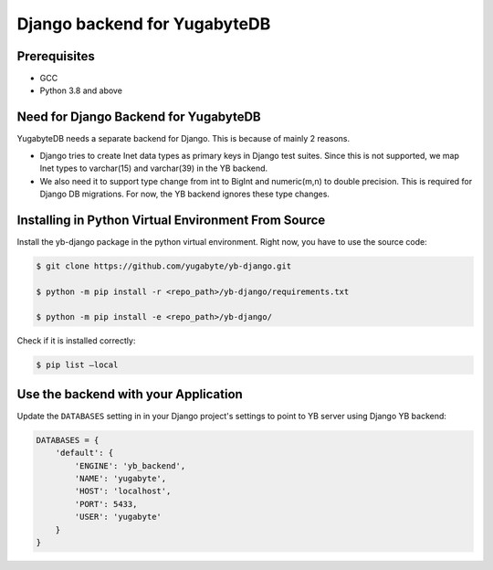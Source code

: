 Django backend for YugabyteDB
=============================

Prerequisites
-------------

* GCC
* Python 3.8 and above 

Need for Django Backend for YugabyteDB
---------------------------------------

YugabyteDB needs a separate backend for Django. This is because of mainly 2 reasons.

* Django tries to create Inet data types as primary keys in Django test suites. Since this is not supported, we map Inet types to varchar(15) and varchar(39) in the YB backend.  
* We also need it to support type change from int to BigInt and numeric(m,n) to double precision. This is required  for Django DB migrations. For now, the YB backend ignores these type changes.


Installing in Python Virtual Environment From Source
---------------------------------------------------------

Install the yb-django package in the python virtual environment. Right now, you have to use the source code:

.. code-block:: console

    $ git clone https://github.com/yugabyte/yb-django.git

    $ python -m pip install -r <repo_path>/yb-django/requirements.txt

    $ python -m pip install -e <repo_path>/yb-django/

Check if it is installed correctly:

.. code-block:: console

    $ pip list —local

Use the backend with your Application
-------------------------------------

Update the ``DATABASES`` setting in in your Django project's settings to point to YB server using Django YB backend:

.. code-block:: python

    DATABASES = {
        'default': {
            'ENGINE': 'yb_backend',
            'NAME': 'yugabyte',
            'HOST': 'localhost',
            'PORT': 5433,
            'USER': 'yugabyte'
        }
    }

